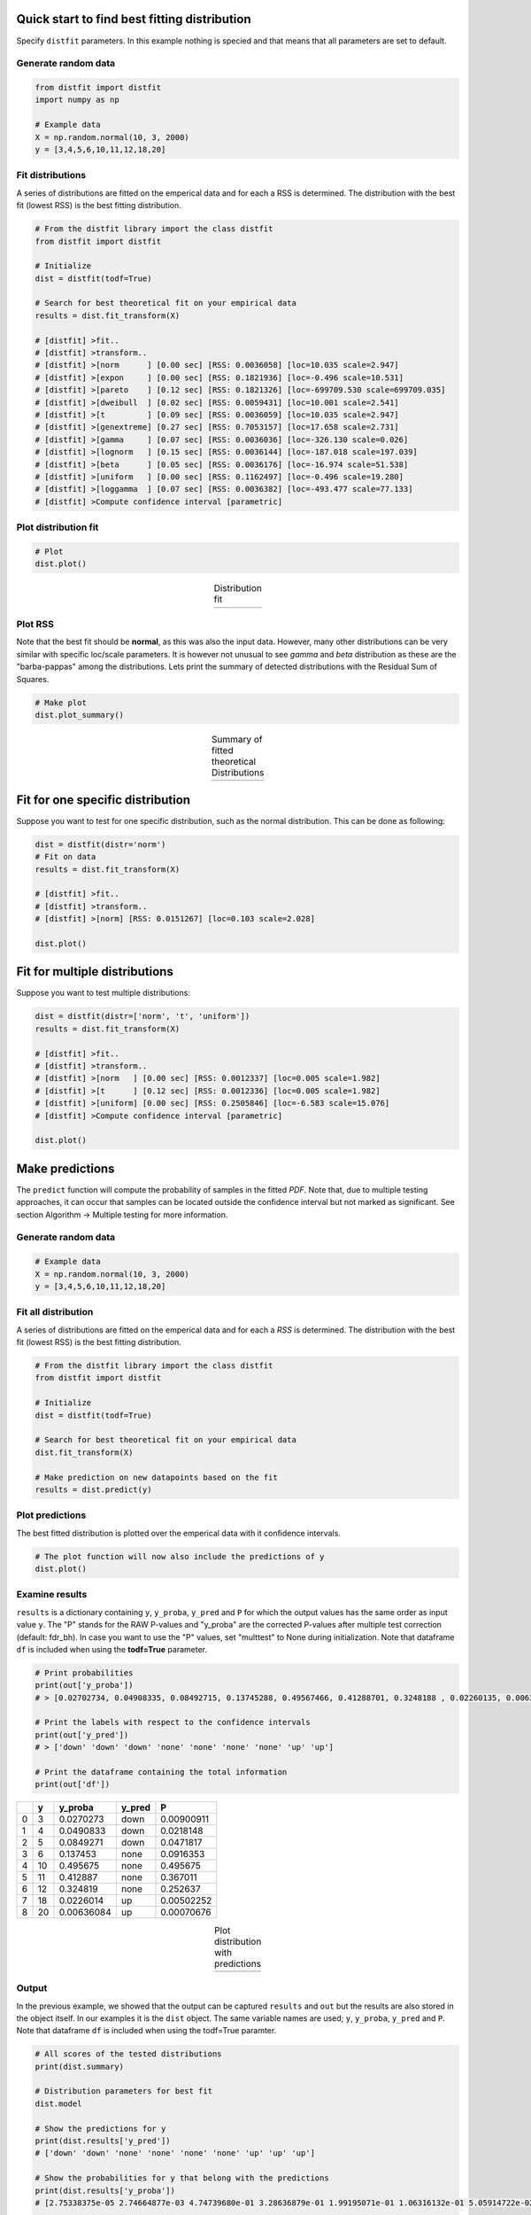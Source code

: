 Quick start to find best fitting distribution
##################################################

Specify ``distfit`` parameters. In this example nothing is specied and that means that all parameters are set to default.


Generate random data
*************************

.. code:: python

    from distfit import distfit
    import numpy as np

    # Example data
    X = np.random.normal(10, 3, 2000)
    y = [3,4,5,6,10,11,12,18,20]


Fit distributions
**********************************

A series of distributions are fitted on the emperical data and for each a RSS is determined. The distribution with the best fit (lowest RSS) is the best fitting distribution.

.. code:: python

	# From the distfit library import the class distfit
	from distfit import distfit

	# Initialize
	dist = distfit(todf=True)

	# Search for best theoretical fit on your empirical data
	results = dist.fit_transform(X)

	# [distfit] >fit..
	# [distfit] >transform..
	# [distfit] >[norm      ] [0.00 sec] [RSS: 0.0036058] [loc=10.035 scale=2.947]
	# [distfit] >[expon     ] [0.00 sec] [RSS: 0.1821936] [loc=-0.496 scale=10.531]
	# [distfit] >[pareto    ] [0.12 sec] [RSS: 0.1821326] [loc=-699709.530 scale=699709.035]
	# [distfit] >[dweibull  ] [0.02 sec] [RSS: 0.0059431] [loc=10.001 scale=2.541]
	# [distfit] >[t         ] [0.09 sec] [RSS: 0.0036059] [loc=10.035 scale=2.947]
	# [distfit] >[genextreme] [0.27 sec] [RSS: 0.7053157] [loc=17.658 scale=2.731]
	# [distfit] >[gamma     ] [0.07 sec] [RSS: 0.0036036] [loc=-326.130 scale=0.026]
	# [distfit] >[lognorm   ] [0.15 sec] [RSS: 0.0036144] [loc=-187.018 scale=197.039]
	# [distfit] >[beta      ] [0.05 sec] [RSS: 0.0036176] [loc=-16.974 scale=51.538]
	# [distfit] >[uniform   ] [0.00 sec] [RSS: 0.1162497] [loc=-0.496 scale=19.280]
	# [distfit] >[loggamma  ] [0.07 sec] [RSS: 0.0036382] [loc=-493.477 scale=77.133]
	# [distfit] >Compute confidence interval [parametric]


Plot distribution fit
**********************************

.. code:: python

    # Plot
    dist.plot()

.. |fig1a| image:: ../figs/example_fig1a.png
    :scale: 70%

.. table:: Distribution fit
   :align: center

   +---------+
   | |fig1a| |
   +---------+

Plot RSS
**********************************

Note that the best fit should be **normal**, as this was also the input data. However, many other distributions can be very similar with specific loc/scale parameters. It is however not unusual to see *gamma* and *beta* distribution as these are the "barba-pappas" among the distributions. Lets print the summary of detected distributions with the Residual Sum of Squares.

.. code:: python

    # Make plot
    dist.plot_summary()

.. |fig1summary| image:: ../figs/fig1_summary.png
    :scale: 60%

.. table:: Summary of fitted theoretical Distributions
   :align: center

   +---------------+
   | |fig1summary| |
   +---------------+


Fit for one specific distribution
##########################################


Suppose you want to test for one specific distribution, such as the normal distribution. This can be done as following:

.. code:: python

    dist = distfit(distr='norm')
    # Fit on data
    results = dist.fit_transform(X)

    # [distfit] >fit..
    # [distfit] >transform..
    # [distfit] >[norm] [RSS: 0.0151267] [loc=0.103 scale=2.028]

    dist.plot()


Fit for multiple distributions
######################################


Suppose you want to test multiple distributions:

.. code:: python

	dist = distfit(distr=['norm', 't', 'uniform'])
	results = dist.fit_transform(X)

	# [distfit] >fit..
	# [distfit] >transform..
	# [distfit] >[norm   ] [0.00 sec] [RSS: 0.0012337] [loc=0.005 scale=1.982]
	# [distfit] >[t      ] [0.12 sec] [RSS: 0.0012336] [loc=0.005 scale=1.982]
	# [distfit] >[uniform] [0.00 sec] [RSS: 0.2505846] [loc=-6.583 scale=15.076]
	# [distfit] >Compute confidence interval [parametric]

	dist.plot()


Make predictions
######################


The ``predict`` function will compute the probability of samples in the fitted *PDF*. 
Note that, due to multiple testing approaches, it can occur that samples can be located 
outside the confidence interval but not marked as significant. See section Algorithm -> Multiple testing for more information.


Generate random data
*************************

.. code:: python

    # Example data
    X = np.random.normal(10, 3, 2000)
    y = [3,4,5,6,10,11,12,18,20]


Fit all distribution
**********************************

A series of distributions are fitted on the emperical data and for each a *RSS* is determined. The distribution with the best fit (lowest RSS) is the best fitting distribution.

.. code:: python

    # From the distfit library import the class distfit
    from distfit import distfit

    # Initialize
    dist = distfit(todf=True)

    # Search for best theoretical fit on your empirical data
    dist.fit_transform(X)

    # Make prediction on new datapoints based on the fit
    results = dist.predict(y)


Plot predictions
**********************************

The best fitted distribution is plotted over the emperical data with it confidence intervals.

.. code:: python

    # The plot function will now also include the predictions of y
    dist.plot()


Examine results
**********************************

``results`` is a dictionary containing ``y``, ``y_proba``, ``y_pred`` and ``P`` for which the output values has the same order as input value ``y``.
The "P" stands for the RAW P-values and "y_proba" are the corrected P-values after multiple test correction (default: fdr_bh).
In case you want to use the "P" values, set "multtest" to None during initialization.
Note that dataframe ``df`` is included when using the **todf=True** parameter.

.. code:: python

    # Print probabilities
    print(out['y_proba'])
    # > [0.02702734, 0.04908335, 0.08492715, 0.13745288, 0.49567466, 0.41288701, 0.3248188 , 0.02260135, 0.00636084]
    
    # Print the labels with respect to the confidence intervals
    print(out['y_pred'])
    # > ['down' 'down' 'down' 'none' 'none' 'none' 'none' 'up' 'up']

    # Print the dataframe containing the total information
    print(out['df'])

+----+-----+------------+----------+------------+
|    |   y |    y_proba | y_pred   |          P |
+====+=====+============+==========+============+
|  0 |   3 | 0.0270273  | down     | 0.00900911 |
+----+-----+------------+----------+------------+
|  1 |   4 | 0.0490833  | down     | 0.0218148  |
+----+-----+------------+----------+------------+
|  2 |   5 | 0.0849271  | down     | 0.0471817  |
+----+-----+------------+----------+------------+
|  3 |   6 | 0.137453   | none     | 0.0916353  |
+----+-----+------------+----------+------------+
|  4 |  10 | 0.495675   | none     | 0.495675   |
+----+-----+------------+----------+------------+
|  5 |  11 | 0.412887   | none     | 0.367011   |
+----+-----+------------+----------+------------+
|  6 |  12 | 0.324819   | none     | 0.252637   |
+----+-----+------------+----------+------------+
|  7 |  18 | 0.0226014  | up       | 0.00502252 |
+----+-----+------------+----------+------------+
|  8 |  20 | 0.00636084 | up       | 0.00070676 |
+----+-----+------------+----------+------------+
    

.. |fig1b| image:: ../figs/example_fig1b.png
    :scale: 70%

.. table:: Plot distribution with predictions
   :align: center

   +---------+
   | |fig1b| |
   +---------+


Output
**********************************

In the previous example, we showed that the output can be captured ``results`` and ``out`` but the results are also stored in the object itself. 
In our examples it is the ``dist`` object.
The same variable names are used; ``y``, ``y_proba``, ``y_pred`` and ``P``.
Note that dataframe ``df`` is included when using the todf=True paramter.


.. code:: python

    # All scores of the tested distributions
    print(dist.summary)

    # Distribution parameters for best fit
    dist.model

    # Show the predictions for y
    print(dist.results['y_pred'])
    # ['down' 'down' 'none' 'none' 'none' 'none' 'up' 'up' 'up']

    # Show the probabilities for y that belong with the predictions
    print(dist.results['y_proba'])
    # [2.75338375e-05 2.74664877e-03 4.74739680e-01 3.28636879e-01 1.99195071e-01 1.06316132e-01 5.05914722e-02 2.18922761e-02 8.89349927e-03]
 
    # All predicted information is also stored in a structured dataframe (only when setting the todf=True)
    # y: input values
    # y_proba: corrected P-values after multiple test correction (default: fdr_bh).
    # y_pred: True in case y_proba<=alpha
    # P: raw P-values

    print(dist.results['df'])

+----+-----+------------+----------+------------+
|    |   y |    y_proba | y_pred   |          P |
+====+=====+============+==========+============+
|  0 |   3 | 0.0270273  | down     | 0.00900911 |
+----+-----+------------+----------+------------+
|  1 |   4 | 0.0490833  | down     | 0.0218148  |
+----+-----+------------+----------+------------+
|  2 |   5 | 0.0849271  | down     | 0.0471817  |
+----+-----+------------+----------+------------+
|  3 |   6 | 0.137453   | none     | 0.0916353  |
+----+-----+------------+----------+------------+
|  4 |  10 | 0.495675   | none     | 0.495675   |
+----+-----+------------+----------+------------+
|  5 |  11 | 0.412887   | none     | 0.367011   |
+----+-----+------------+----------+------------+
|  6 |  12 | 0.324819   | none     | 0.252637   |
+----+-----+------------+----------+------------+
|  7 |  18 | 0.0226014  | up       | 0.00502252 |
+----+-----+------------+----------+------------+
|  8 |  20 | 0.00636084 | up       | 0.00070676 |
+----+-----+------------+----------+------------+


.. raw:: html

	<hr>
	<center>
		<script async type="text/javascript" src="//cdn.carbonads.com/carbon.js?serve=CEADP27U&placement=erdogantgithubio" id="_carbonads_js"></script>
	</center>
	<hr>

